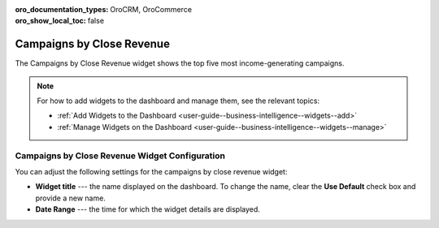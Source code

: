 .. _user-guide--business-intelligence--widgets--close-revenue:

:oro_documentation_types: OroCRM, OroCommerce
:oro_show_local_toc: false

Campaigns by Close Revenue
--------------------------

The Campaigns by Close Revenue widget shows the top five most income-generating campaigns.

.. image:: /user/img/dashboards/campaign_revenue.png
   :alt: A sample of the Campaigns by Close Revenue widget

.. note:: For how to add widgets to the dashboard and manage them, see the relevant topics:

      * :ref:`Add Widgets to the Dashboard <user-guide--business-intelligence--widgets--add>`
      * :ref:`Manage Widgets on the Dashboard <user-guide--business-intelligence--widgets--manage>`

Campaigns by Close Revenue Widget Configuration
^^^^^^^^^^^^^^^^^^^^^^^^^^^^^^^^^^^^^^^^^^^^^^^

You can adjust the following settings for the campaigns by close revenue widget:

* **Widget title** --- the name displayed on the dashboard. To change the name, clear the **Use Default** check box and provide a new name.
* **Date Range** --- the time for which the widget details are displayed.

.. image:: /user/img/dashboards/campaign_revenue_config.png
   :alt: Configuring the Campaigns by Close Revenue widget

